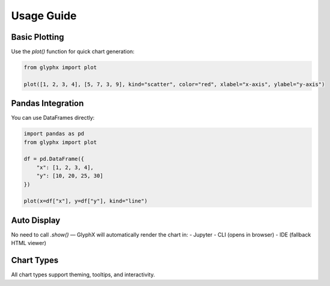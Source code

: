 Usage Guide
===========

Basic Plotting
--------------

Use the `plot()` function for quick chart generation:

.. code-block:: python
    
    from glyphx import plot

    plot([1, 2, 3, 4], [5, 7, 3, 9], kind="scatter", color="red", xlabel="x-axis", ylabel="y-axis")

.. image:: examples/basic_plotting.png
   :alt: Basic Plot
   :width: 680px
   :align: center

Pandas Integration
------------------

You can use DataFrames directly:

.. code-block:: python

    import pandas as pd
    from glyphx import plot

    df = pd.DataFrame({
        "x": [1, 2, 3, 4],
        "y": [10, 20, 25, 30]
    })

    plot(x=df["x"], y=df["y"], kind="line")

.. image:: examples/pandas_example.png
   :alt: Basic Plot
   :width: 680px
   :align: center

Auto Display
------------

No need to call `.show()` — GlyphX will automatically render the chart in:
- Jupyter
- CLI (opens in browser)
- IDE (fallback HTML viewer)

Chart Types
-----------

All chart types support theming, tooltips, and interactivity.
